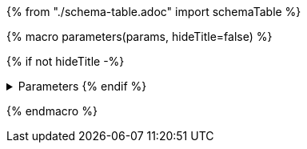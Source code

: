 {% from "./schema-table.adoc" import schemaTable %}

{% macro parameters(params, hideTitle=false) %}

{% if not hideTitle -%}

.Parameters {% endif %}
[%collapsible,caption=]
====
[cols=",,,",options="header",separator="¦"]
|===
¦Name ¦Type ¦Description ¦Accepted values
{% for paramName, param in params -%}
{{ schemaTable(param.schema(), paramName, additionalDescription=param.description()) }}
{% endfor %}
|===
====
{% endmacro %}